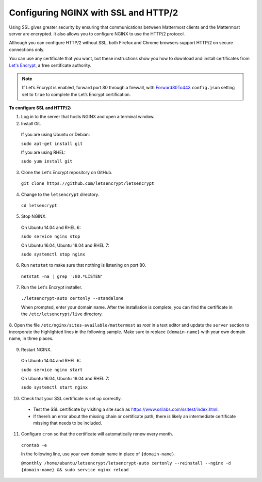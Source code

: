 .. _config-ssl-http2-nginx:

Configuring NGINX with SSL and HTTP/2
=====================================

Using SSL gives greater security by ensuring that communications between Mattermost clients and
the Mattermost server are encrypted. It also allows you to configure NGINX to use the HTTP/2 protocol.

Although you can configure HTTP/2 without SSL, both Firefox and Chrome browsers support HTTP/2 on secure connections only.

You can use any certificate that you want, but these instructions show you how to download and install
certificates from `Let's Encrypt <https://letsencrypt.org/>`__, a free certificate authority.

.. note::
   If Let’s Encrypt is enabled, forward port 80 through a
   firewall, with `Forward80To443 <https://docs.mattermost.com/administration/config-settings.html#forward-port-80-to-443>`__ ``config.json``
   setting set to ``true`` to complete the Let’s Encrypt certification.

**To configure SSL and HTTP/2:**

1. Log in to the server that hosts NGINX and open a terminal window.

2. Install Git.

  If you are using Ubuntu or Debian:

  ``sudo apt-get install git``

  If you are using RHEL:

  ``sudo yum install git``

3. Clone the Let's Encrypt repository on GitHub.

  ``git clone https://github.com/letsencrypt/letsencrypt``

4. Change to the ``letsencrypt`` directory.

  ``cd letsencrypt``

5. Stop NGINX.

  On Ubuntu 14.04 and RHEL 6:

  ``sudo service nginx stop``

  On Ubuntu 16.04, Ubuntu 18.04 and RHEL 7:

  ``sudo systemctl stop nginx``

6. Run ``netstat`` to make sure that nothing is listening on port 80.

  ``netstat -na | grep ':80.*LISTEN'``

7. Run the Let's Encrypt installer.

  ``./letsencrypt-auto certonly --standalone``

  When prompted, enter your domain name. After the installation is complete, you can find
  the certificate in the   ``/etc/letsencrypt/live`` directory.

8. Open the file ``/etc/nginx/sites-available/mattermost`` as *root* in a text editor
and update the ``server`` section to incorporate the highlighted lines in the following sample. Make sure to
replace ``{domain-name}`` with your own domain name, in three places.

  .. code-block:: none
    :emphasize-lines: 6-10, 13, 16-23, 32

    .
    .
    .
    proxy_cache_path /var/cache/nginx levels=1:2 keys_zone=mattermost_cache:10m max_size=3g inactive=120m use_temp_path=off;

    server {
       listen 80 default_server;
       server_name   {domain-name} ;
       return 301 https://$server_name$request_uri;
    }

    server {
      listen 443 ssl http2;
      server_name    {domain-name} ;

      ssl on;
      ssl_certificate /etc/letsencrypt/live/{domain-name}/fullchain.pem;
      ssl_certificate_key /etc/letsencrypt/live/{domain-name}/privkey.pem;
      ssl_session_timeout 1d;
      ssl_protocols TLSv1.2;
      ssl_ciphers 'ECDHE-ECDSA-AES256-GCM-SHA384:ECDHE-RSA-AES256-GCM-SHA384:ECDHE-ECDSA-CHACHA20-POLY1305:ECDHE-RSA-CHACHA20-POLY1305:ECDHE-ECDSA-AES128-GCM-SHA256:ECDHE-RSA-AES128-GCM-SHA256:ECDHE-ECDSA-AES256-SHA384:ECDHE-RSA-AES256-SHA384:ECDHE-ECDSA-AES128-SHA256:ECDHE-RSA-AES128-SHA256';
      ssl_prefer_server_ciphers on;
      ssl_session_cache shared:SSL:50m;
      # HSTS (ngx_http_headers_module is required) (15768000 seconds = 6 months)
      add_header Strict-Transport-Security max-age=15768000;
      # OCSP Stapling ---
      # fetch OCSP records from URL in ssl_certificate and cache them
      ssl_stapling on;
      ssl_stapling_verify on;


      location ~ /api/v[0-9]+/(users/)?websocket$ {
        proxy_set_header Upgrade $http_upgrade;
        .
        .
        .

    location / {
        proxy_http_version 1.1;
        .
        .
        .


9. Restart NGINX.

  On Ubuntu 14.04 and RHEL 6:

  ``sudo service nginx start``

  On Ubuntu 16.04, Ubuntu 18.04 and RHEL 7:

  ``sudo systemctl start nginx``

10. Check that your SSL certificate is set up correctly.

  * Test the SSL certificate by visiting a site such as https://www.ssllabs.com/ssltest/index.html.
  * If there’s an error about the missing chain or certificate path, there is likely an intermediate certificate missing that needs to be included.

11. Configure ``cron`` so that the certificate will automatically renew every month.

  ``crontab -e``

  In the following line, use your own domain name in place of ``{domain-name}``.

  ``@monthly /home/ubuntu/letsencrypt/letsencrypt-auto certonly --reinstall --nginx -d {domain-name} && sudo service nginx reload``
